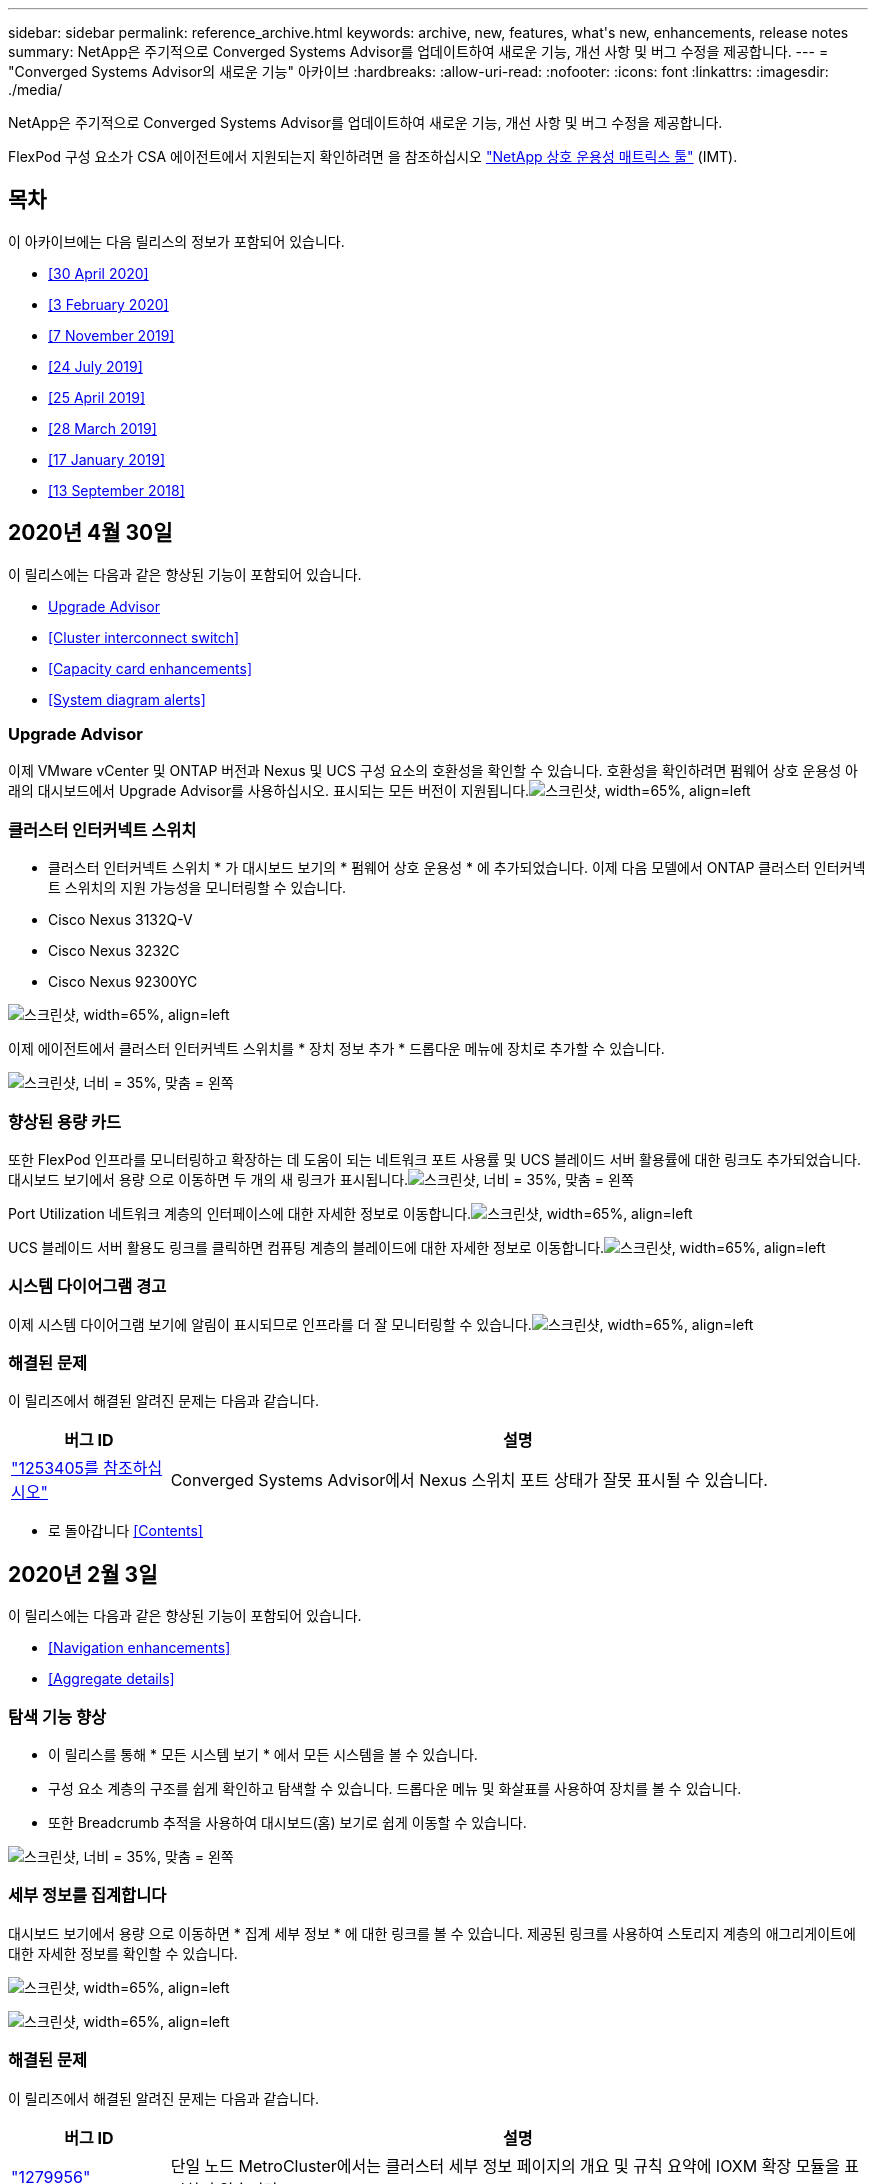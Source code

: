 ---
sidebar: sidebar 
permalink: reference_archive.html 
keywords: archive, new, features, what&apos;s new, enhancements, release notes 
summary: NetApp은 주기적으로 Converged Systems Advisor를 업데이트하여 새로운 기능, 개선 사항 및 버그 수정을 제공합니다. 
---
= "Converged Systems Advisor의 새로운 기능" 아카이브
:hardbreaks:
:allow-uri-read: 
:nofooter: 
:icons: font
:linkattrs: 
:imagesdir: ./media/


[role="lead"]
NetApp은 주기적으로 Converged Systems Advisor를 업데이트하여 새로운 기능, 개선 사항 및 버그 수정을 제공합니다.

FlexPod 구성 요소가 CSA 에이전트에서 지원되는지 확인하려면 을 참조하십시오 http://mysupport.netapp.com/matrix["NetApp 상호 운용성 매트릭스 툴"^] (IMT).



== 목차

이 아카이브에는 다음 릴리스의 정보가 포함되어 있습니다.

* <<30 April 2020>>
* <<3 February 2020>>
* <<7 November 2019>>
* <<24 July 2019>>
* <<25 April 2019>>
* <<28 March 2019>>
* <<17 January 2019>>
* <<13 September 2018>>




== 2020년 4월 30일

이 릴리스에는 다음과 같은 향상된 기능이 포함되어 있습니다.

* <<Upgrade Advisor>>
* <<Cluster interconnect switch>>
* <<Capacity card enhancements>>
* <<System diagram alerts>>




=== Upgrade Advisor

이제 VMware vCenter 및 ONTAP 버전과 Nexus 및 UCS 구성 요소의 호환성을 확인할 수 있습니다. 호환성을 확인하려면 펌웨어 상호 운용성 아래의 대시보드에서 Upgrade Advisor를 사용하십시오. 표시되는 모든 버전이 지원됩니다.image:screenshot_upgrade_advisor_screen_no_change.png["스크린샷, width=65%, align=left"]



=== 클러스터 인터커넥트 스위치

* 클러스터 인터커넥트 스위치 * 가 대시보드 보기의 * 펌웨어 상호 운용성 * 에 추가되었습니다. 이제 다음 모델에서 ONTAP 클러스터 인터커넥트 스위치의 지원 가능성을 모니터링할 수 있습니다.

* Cisco Nexus 3132Q-V
* Cisco Nexus 3232C
* Cisco Nexus 92300YC


image:screenshot_firmware_interoperability_CIS.png["스크린샷, width=65%, align=left"]

이제 에이전트에서 클러스터 인터커넥트 스위치를 * 장치 정보 추가 * 드롭다운 메뉴에 장치로 추가할 수 있습니다.

image:screenshot_add_device_cis.png["스크린샷, 너비 = 35%, 맞춤 = 왼쪽"]



=== 향상된 용량 카드

또한 FlexPod 인프라를 모니터링하고 확장하는 데 도움이 되는 네트워크 포트 사용률 및 UCS 블레이드 서버 활용률에 대한 링크도 추가되었습니다. 대시보드 보기에서 용량 으로 이동하면 두 개의 새 링크가 표시됩니다.image:screenshot_capacity_card_with_port_and_UCS_blade_utilization.png["스크린샷, 너비 = 35%, 맞춤 = 왼쪽"]

Port Utilization 네트워크 계층의 인터페이스에 대한 자세한 정보로 이동합니다.image:screenshot_network_port_utilization_screen.png["스크린샷, width=65%, align=left"]

UCS 블레이드 서버 활용도 링크를 클릭하면 컴퓨팅 계층의 블레이드에 대한 자세한 정보로 이동합니다.image:screenshot_compute_detailed_information_for_UCS_blade_utilization.png["스크린샷, width=65%, align=left"]



=== 시스템 다이어그램 경고

이제 시스템 다이어그램 보기에 알림이 표시되므로 인프라를 더 잘 모니터링할 수 있습니다.image:screenshot_diagram_with_alert_bubble.jpg["스크린샷, width=65%, align=left"]



=== 해결된 문제

이 릴리즈에서 해결된 알려진 문제는 다음과 같습니다.

[cols="12,53"]
|===
| 버그 ID | 설명 


| https://mysupport.netapp.com/NOW/cgi-bin/bol?Type=Detail&Display=1253405["1253405를 참조하십시오"^] | Converged Systems Advisor에서 Nexus 스위치 포트 상태가 잘못 표시될 수 있습니다. 
|===
* 로 돌아갑니다 <<Contents>>




== 2020년 2월 3일

이 릴리스에는 다음과 같은 향상된 기능이 포함되어 있습니다.

* <<Navigation enhancements>>
* <<Aggregate details>>




=== 탐색 기능 향상

* 이 릴리스를 통해 * 모든 시스템 보기 * 에서 모든 시스템을 볼 수 있습니다.
* 구성 요소 계층의 구조를 쉽게 확인하고 탐색할 수 있습니다. 드롭다운 메뉴 및 화살표를 사용하여 장치를 볼 수 있습니다.
* 또한 Breadcrumb 추적을 사용하여 대시보드(홈) 보기로 쉽게 이동할 수 있습니다.


image:screenshot-new_storage_dropdown.gif["스크린샷, 너비 = 35%, 맞춤 = 왼쪽"]



=== 세부 정보를 집계합니다

대시보드 보기에서 용량 으로 이동하면 * 집계 세부 정보 * 에 대한 링크를 볼 수 있습니다. 제공된 링크를 사용하여 스토리지 계층의 애그리게이트에 대한 자세한 정보를 확인할 수 있습니다.

image:screenshot_redcloud_new-capacity-card.gif["스크린샷, width=65%, align=left"]

image:screenshot_redcloud_new-aggregate_details.gif["스크린샷, width=65%, align=left"]



=== 해결된 문제

이 릴리즈에서 해결된 알려진 문제는 다음과 같습니다.

[cols="12,53"]
|===
| 버그 ID | 설명 


| https://mysupport.netapp.com/NOW/cgi-bin/bol?Type=Detail&Display=1279956["1279956"^] | 단일 노드 MetroCluster에서는 클러스터 세부 정보 페이지의 개요 및 규칙 요약에 IOXM 확장 모듈을 표시하지 않습니다. 
|===
* 로 돌아갑니다 <<Contents>>




== 2019년 11월 7일


NOTE: FlexPod를 Converged Systems Advisor에 추가하면 이 릴리즈의 모든 새로운 기능과 개선 사항이 자동으로 포함됩니다. 의 지침을 따릅니다 link:task_getting_started.html["시작하기"] Converged Systems Advisor에 FlexPod를 통합 인프라로서 추가합니다.

이 릴리즈에는 다음과 같은 새로운 기능과 향상된 기능이 포함되어 있습니다.

* <<MetroCluster awareness>>
* <<NVMe awareness>>
* <<Improved interoperability functionality>>




=== MetroCluster 인식

Converged Systems Advisor는 이제 MetroCluster FlexPod의 단일 사이트를 통합 인프라로 추가할 수 있도록 지원합니다. 이제 분석을 통해 MetroCluster의 양쪽 상태를 확인할 수 있습니다.



=== NVMe 인식

Converged Systems Advisor는 이제 분석을 실행하여 ONTAP 9.4 이상에서 지원되는 NVMe 프로토콜의 구성을 확인합니다.



=== 향상된 상호 운용성 기능

Converged Systems Advisor에는 업데이트된 상호 운용성 카드가 있으며, 각 구성 요소에 지원되는 현재, 가장 가까운 및 최신 버전을 보여주는 팝업으로 연결됩니다. 팝업에는 구성 요소 계층별 개별 상호 운용성 보고서를 표시하는 새 보고서가 추가되었습니다.

* 로 돌아갑니다 <<Contents>>




== 2019년 7월 24일

이 릴리즈에는 다음과 같은 새로운 기능과 향상된 기능이 포함되어 있습니다.

* <<Support for Cisco ACI in FlexPod>>
* <<Support for multiple clusters in a single FlexPod>>




=== FlexPod에서 Cisco ACI 지원

이제 Converged Systems Advisor는 Cisco ACI 네트워킹을 사용하여 FlexPod 설계를 지원합니다. FlexPod의 모든 장치에 대한 지원 및 구성은 다른 FlexPod 장치에 연결된 2개의 동적 결정 리프 스위치도 평가됩니다.



=== 단일 FlexPod에서 여러 클러스터 지원

이제 Converged Systems Advisor는 단일 FlexPod에서 여러 클러스터를 지원합니다. Storage ONTAP 규칙은 모든 클러스터에서 처리되고 모든 클러스터는 시스템 다이어그램에 반영됩니다.

* 로 돌아갑니다 <<Contents>>




== 2019년 4월 25일

이 릴리즈에는 다음과 같은 새로운 기능과 향상된 기능이 포함되어 있습니다.

* <<Automatically resolving failed rules>>
* <<Displaying suppressed rules>>




=== 실패한 규칙을 자동으로 해결합니다

Converged Systems Advisor는 이제 특정 규칙에 장애가 발생하는 문제를 자동으로 해결할 수 있습니다. 이 기능은 에이전트를 다시 시작하여 자동으로 활성화됩니다.



=== 기능 억제된 규칙 표시

이제 Converged Systems Advisor 내에서 억제된 규칙의 전체 목록을 표시하고 목록에서 억제된 규칙에 대한 경고를 다시 활성화할 수 있습니다.



=== 해결된 문제

이 릴리즈에서 해결된 알려진 문제는 다음과 같습니다.

[cols="12,53"]
|===
| 버그 ID | 설명 


| https://mysupport.netapp.com/NOW/cgi-bin/bol?Type=Detail&Display=1211321["1211321을 참조하십시오"^] | 통합 인프라의 경우 시스템 다이어그램 이미지가 표시되지 않을 수 있습니다 


| https://mysupport.netapp.com/NOW/cgi-bin/bol?Type=Detail&Display=1211987["1211987)을 참조하십시오"^] | 스토리지 클러스터 효율성 값이 잘못 표시됩니다 


| https://mysupport.netapp.com/NOW/cgi-bin/bol?Type=Detail&Display=1211995["1211995)를 참조하십시오"^] | Nexus 스위치 포트 상태가 잘못 표시될 수 있습니다 


| https://mysupport.netapp.com/NOW/cgi-bin/bol?Type=Detail&Display=1211999["1211999"^] | 공간 예약 상태가 잘못 표시됩니다 
|===
* 로 돌아갑니다 <<Contents>>




== 2019년 3월 28일

이 릴리즈에서 해결된 알려진 문제는 다음과 같습니다.

[cols="8,50"]
|===
| 버그 ID | 설명 


| https://mysupport.netapp.com/NOW/cgi-bin/bol?Type=Detail&Display=1211993["1211993)을 참조하십시오"] | CSA에서 씬 프로비저닝 상태가 잘못 표시됩니다 


| https://mysupport.netapp.com/NOW/cgi-bin/bol?Type=Detail&Display=1211998["1211998)을 참조하십시오"] | CSA에서 디스크 공간 사용률 비율이 잘못 표시됩니다 


| https://mysupport.netapp.com/NOW/cgi-bin/bol?Type=Detail&Display=1211990["1211990)을 참조하십시오"] | Nexus 스위치에서 VLAN에 매핑된 인터페이스가 CSA의 실제 장치 출력과 일치하지 않을 수 있습니다 


| https://mysupport.netapp.com/NOW/cgi-bin/bol?Type=Detail&Display=1212001["1212001)을 참조하십시오"] | CSA에서 랙 장착 서버의 전원 공급 장치 정보가 잘못 표시될 수 있습니다 
|===
* 로 돌아갑니다 <<Contents>>




== 2019년 1월 17일

이 릴리즈에는 다음과 같은 새로운 기능과 향상된 기능이 포함되어 있습니다.

* <<Support for new FlexPod devices>>
* <<Detailed information about hosts and virtual machines>>
* <<Simplified experience when adding an infrastructure>>
* <<Device import using a file>>
* <<Integration with NetApp Active IQ>>




=== 새로운 FlexPod 장치 지원

이제 Converged Systems Advisor는 다음과 같은 FlexPod 디바이스를 지원합니다.

* Cisco UCS C-Series 랙 서버
* Nexus 3000 시리즈 스위치
* Cisco UCS 스위치는 NetApp 컨트롤러에 직접 연결됩니다


지원되는 장치의 전체 목록은 를 참조하십시오 http://mysupport.netapp.com/matrix["NetApp 상호 운용성 매트릭스 툴"^].



=== 호스트 및 가상 시스템에 대한 자세한 정보입니다

이제 Converged Systems Advisor가 가상화 환경에 대한 자세한 정보를 제공합니다. 드릴다운하여 다이어그램, 인벤토리 목록 및 규칙 요약 등 개별 호스트 및 가상 머신에 대한 정보를 볼 수 있습니다.

image:screenshot_virtualization.gif["스크린샷, width=65%, align=left"]



=== 인프라를 추가할 때 간편해진 환경

이제 Converged Systems Advisor에 인프라를 더 쉽게 추가할 수 있습니다. 포털을 통해 단계별로 정보를 입력할 수 있습니다.

image:screenshot_add_infrastructure_overview.gif["스크린샷, width=65%, align=left"]

link:task_getting_started.html#adding-an-infrastructure-to-the-portal["Converged Systems Advisor에 인프라를 추가하는 방법에 대해 알아보십시오"].



=== 파일을 사용하여 장치를 가져옵니다

이제 각 장치에 대한 정보가 포함된 파일을 가져와서 FlexPod 인프라를 검색하도록 Converged Systems Advisor 에이전트를 구성할 수 있습니다. 각 장치를 하나씩 수동으로 추가하는 대신 장치를 가져올 수 있습니다.

image:screenshot_import_devices.gif["스크린샷, width=65%, align=left"]

link:task_getting_started.html#configuring-the-agent-to-discover-your-flexpod-infrastructure["에이전트를 구성하여 FlexPod 인프라를 검색하는 방법에 대해 알아봅니다"].



=== NetApp Active IQ와 통합

이제 Converged Systems Advisor에서 Active IQ를 시작할 수 있습니다. 다음 예에서는 스토리지 페이지에서 사용할 수 있는 Active IQ 링크를 보여 줍니다.

image:screenshot_active_iq.gif["스크린샷, width=65%, align=left"]



=== 해결된 문제

이 릴리즈에서 해결된 알려진 문제는 다음과 같습니다.

[cols="8,50"]
|===
| 버그 ID | 설명 


| 4671 | Converged Systems Advisor 포털을 탐색할 때 Firefox가 응답하지 않을 수 있습니다. 


| 4500을 | 제한 시간이 만료된 후에도 Converged Systems Advisor 포털이 사용자를 로그아웃하지 않습니다. 로그인 상태를 유지하지만 FlexPod 시스템을 볼 수 없습니다. 


| 2794 | VMware 툴이 가상 시스템에 설치되어 있지 않더라도 "VMware 툴 검사"라는 규칙에 대해 Converged Systems Advisor는 "통과"를 표시합니다. 
|===
* 로 돌아갑니다 <<Contents>>




== 2018년 9월 13일

이번 릴리즈의 Converged Systems Advisor에는 다음과 같은 새로운 기능이 포함되어 있습니다.

* 고객의 FlexPod 운영을 단순화하는 새로운 사용자 인터페이스 및 사용자 경험
* VMware 가상화에 대한 상태 및 Best Practice 검증
* 확장된 Fibre Channel 지원을 통해 Cisco MDS 스위치 지원

